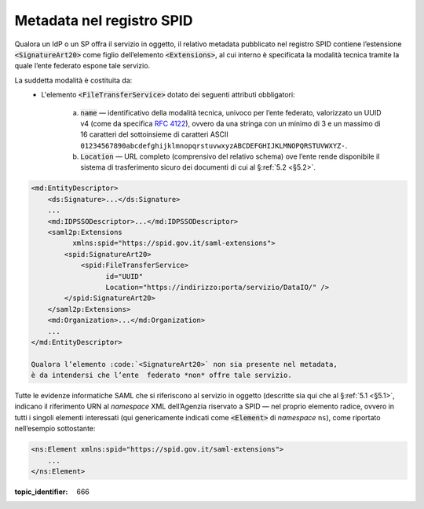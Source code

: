 .. _`§3`:

Metadata nel registro SPID
==========================

Qualora un IdP o un SP offra il servizio in oggetto, il relativo metadata
pubblicato nel registro SPID contiene l’estensione :code:`<SignatureArt20>`
come figlio dell’elemento :code:`<Extensions>`, al cui interno è specificata la
modalità tecnica tramite la quale l’ente federato espone tale servizio.

La suddetta modalità è costituita da:
 * L'elemento :code:`<FileTransferService>` dotato dei seguenti attributi
   obbligatori:
    
    a. :code:`name` — identificativo della modalità tecnica, univoco per l’ente
       federato, valorizzato un UUID v4 (come da specifica :RFC:`4122`), ovvero
       da una stringa con un minimo di 3 e un massimo di 16 caratteri del
       sottoinsieme di caratteri ASCII 
       ``01234567890abcdefghijklmnopqrstuvwxyzABCDEFGHIJKLMNOPQRSTUVWXYZ-``.
    b. :code:`Location` — URL completo (comprensivo del relativo schema) ove
       l’ente rende disponibile il sistema di trasferimento sicuro dei documenti
       di cui al §\ :ref:`5.2 <§5.2>`.

.. code-block:: xml

 <md:EntityDescriptor>
     <ds:Signature>...</ds:Signature>
     ...
     <md:IDPSSODescriptor>...</md:IDPSSODescriptor>
     <saml2p:Extensions
           xmlns:spid="https://spid.gov.it/saml-extensions">
         <spid:SignatureArt20>
             <spid:FileTransferService>
                   id="UUID"
                   Location="https://indirizzo:porta/servizio/DataIO/" />
         </spid:SignatureArt20>
     </saml2p:Extensions>
     <md:Organization>...</md:Organization>
     ...
 </md:EntityDescriptor>
 
 Qualora l’elemento :code:`<SignatureArt20>` non sia presente nel metadata,
 è da intendersi che l’ente  federato *non* offre tale servizio.
 
Tutte le evidenze informatiche SAML che si riferiscono al servizio in
oggetto (descritte sia qui che al §\ :ref:`5.1 <§5.1>`, indicano il
riferimento URN al *namespace* XML dell’Agenzia riservato a SPID — nel
proprio elemento radice, ovvero in tutti i singoli elementi interessati
(qui genericamente indicati come :code:`<Element>` di *namespace*
``ns``), come riportato nell’esempio sottostante:

.. code-block:: xml
  
 <ns:Element xmlns:spid="https://spid.gov.it/saml-extensions">
     ...
 </ns:Element>

.. discourse::

:topic_identifier: 666
